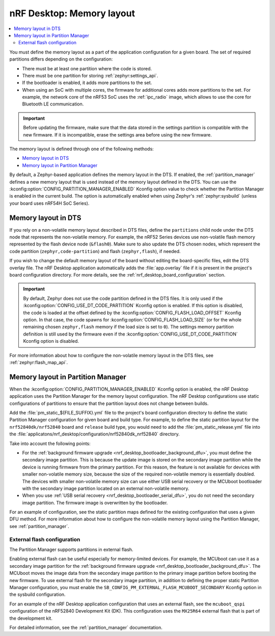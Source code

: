 .. _nrf_desktop_memory_layout:

nRF Desktop: Memory layout
##########################

.. contents::
   :local:
   :depth: 2

You must define the memory layout as a part of the application configuration for a given board.
The set of required partitions differs depending on the configuration:

* There must be at least one partition where the code is stored.
* There must be one partition for storing :ref:`zephyr:settings_api`.
* If the bootloader is enabled, it adds more partitions to the set.
* When using an SoC with multiple cores, the firmware for additional cores adds more partitions to the set.
  For example, the network core of the nRF53 SoC uses the :ref:`ipc_radio` image, which allows to use the core for Bluetooth LE communication.

.. important::
   Before updating the firmware, make sure that the data stored in the settings partition is compatible with the new firmware.
   If it is incompatible, erase the settings area before using the new firmware.

The memory layout is defined through one of the following methods:

* `Memory layout in DTS`_
* `Memory layout in Partition Manager`_

By default, a Zephyr-based application defines the memory layout in the DTS.
If enabled, the :ref:`partition_manager` defines a new memory layout that is used instead of the memory layout defined in the DTS.
You can use the :kconfig:option:`CONFIG_PARTITION_MANAGER_ENABLED` Kconfig option value to check whether the Partition Manager is enabled in the current build.
The option is automatically enabled when using Zephyr's :ref:`zephyr:sysbuild` (unless your board uses nRF54H SoC Series).

Memory layout in DTS
********************

If you rely on a non-volatile memory layout described in DTS files, define the ``partitions`` child node under the DTS node that represents the non-volatile memory.
For example, the nRF52 Series devices use non-volatile flash memory represented by the flash device node (``&flash0``).
Make sure to also update the DTS chosen nodes, which represent the code partition (``zephyr,code-partition``) and flash (``zephyr,flash``), if needed.

If you wish to change the default memory layout of the board without editing the board-specific files, edit the DTS overlay file.
The nRF Desktop application automatically adds the :file:`app.overlay` file if it is present in the project's board configuration directory.
For more details, see the :ref:`nrf_desktop_board_configuration` section.

.. important::
   By default, Zephyr does not use the code partition defined in the DTS files.
   It is only used if the :kconfig:option:`CONFIG_USE_DT_CODE_PARTITION` Kconfig option is enabled.
   If this option is disabled, the code is loaded at the offset defined by the :kconfig:option:`CONFIG_FLASH_LOAD_OFFSET` Kconfig option.
   In that case, the code spawns for :kconfig:option:`CONFIG_FLASH_LOAD_SIZE` (or for the whole remaining chosen ``zephyr,flash`` memory if the load size is set to ``0``).
   The settings memory partition definition is still used by the firmware even if the :kconfig:option:`CONFIG_USE_DT_CODE_PARTITION` Kconfig option is disabled.

For more information about how to configure the non-volatile memory layout in the DTS files, see :ref:`zephyr:flash_map_api`.

Memory layout in Partition Manager
**********************************

When the :kconfig:option:`CONFIG_PARTITION_MANAGER_ENABLED` Kconfig option is enabled, the nRF Desktop application uses the Partition Manager for the memory layout configuration.
The nRF Desktop configurations use static configurations of partitions to ensure that the partition layout does not change between builds.

Add the :file:`pm_static_${FILE_SUFFIX}.yml` file to the project's board configuration directory to define the static Partition Manager configuration for given board and build type.
For example, to define the static partition layout for the ``nrf52840dk/nrf52840`` board and ``release`` build type, you would need to add the :file:`pm_static_release.yml` file into the :file:`applicatons/nrf_desktop/configuration/nrf52840dk_nrf52840` directory.

Take into account the following points:

* For the :ref:`background firmware upgrade <nrf_desktop_bootloader_background_dfu>`, you must define the secondary image partition.
  This is because the update image is stored on the secondary image partition while the device is running firmware from the primary partition.
  For this reason, the feature is not available for devices with smaller non-volatile memory size, because the size of the required non-volatile memory is essentially doubled.
  The devices with smaller non-volatile memory size can use either USB serial recovery or the MCUboot bootloader with the secondary image partition located on an external non-volatile memory.
* When you use :ref:`USB serial recovery <nrf_desktop_bootloader_serial_dfu>`, you do not need the secondary image partition.
  The firmware image is overwritten by the bootloader.

For an example of configuration, see the static partition maps defined for the existing configuration that uses a given DFU method.
For more information about how to configure the non-volatile memory layout using the Partition Manager, see :ref:`partition_manager`.

.. _nrf_desktop_pm_external_flash:

External flash configuration
============================

The Partition Manager supports partitions in external flash.

Enabling external flash can be useful especially for memory-limited devices.
For example, the MCUboot can use it as a secondary image partition for the :ref:`background firmware upgrade <nrf_desktop_bootloader_background_dfu>`.
The MCUboot moves the image data from the secondary image partition to the primary image partition before booting the new firmware.
To use external flash for the secondary image partition, in addition to defining the proper static Partition Manager configuration, you must enable the ``SB_CONFIG_PM_EXTERNAL_FLASH_MCUBOOT_SECONDARY`` Kconfig option in the sysbuild configuration.

For an example of the nRF Desktop application configuration that uses an external flash, see the ``mcuboot_qspi`` configuration of the nRF52840 Development Kit (DK).
This configuration uses the ``MX25R64`` external flash that is part of the development kit.

For detailed information, see the :ref:`partition_manager` documentation.
